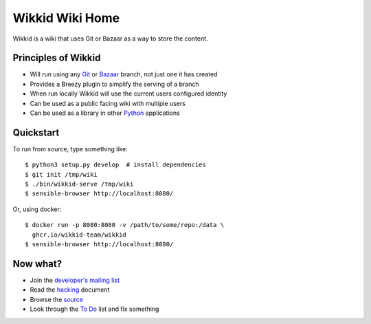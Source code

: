 ================
Wikkid Wiki Home
================

Wikkid is a wiki that uses Git or Bazaar as a way to store the content.

Principles of Wikkid
--------------------

* Will run using any Git_ or Bazaar_ branch, not just one it has created
* Provides a Breezy plugin to simplify the serving of a branch
* When run locally Wikkid will use the current users configured identity
* Can be used as a public facing wiki with multiple users
* Can be used as a library in other Python_ applications

.. _Bazaar: https://bazaar.canonical.com
.. _Git: https://git-scm.com/
.. _Python: https://python.org

Quickstart
----------

To run from source, type something like::

    $ python3 setup.py develop  # install dependencies
    $ git init /tmp/wiki
    $ ./bin/wikkid-serve /tmp/wiki
    $ sensible-browser http://localhost:8080/

Or, using docker::

    $ docker run -p 8080:8080 -v /path/to/some/repo:/data \
      ghcr.io/wikkid-team/wikkid
    $ sensible-browser http://localhost:8080/

Now what?
---------

* Join the `developer's mailing list`_
* Read the hacking_ document
* Browse the source_
* Look through the `To Do`_ list and fix something

.. _`developer's mailing list`: https://launchpad.net/~wikkid-dev
.. _hacking: Hacking.txt
.. _source: /+listing
.. _`To Do`: ToDo.txt
